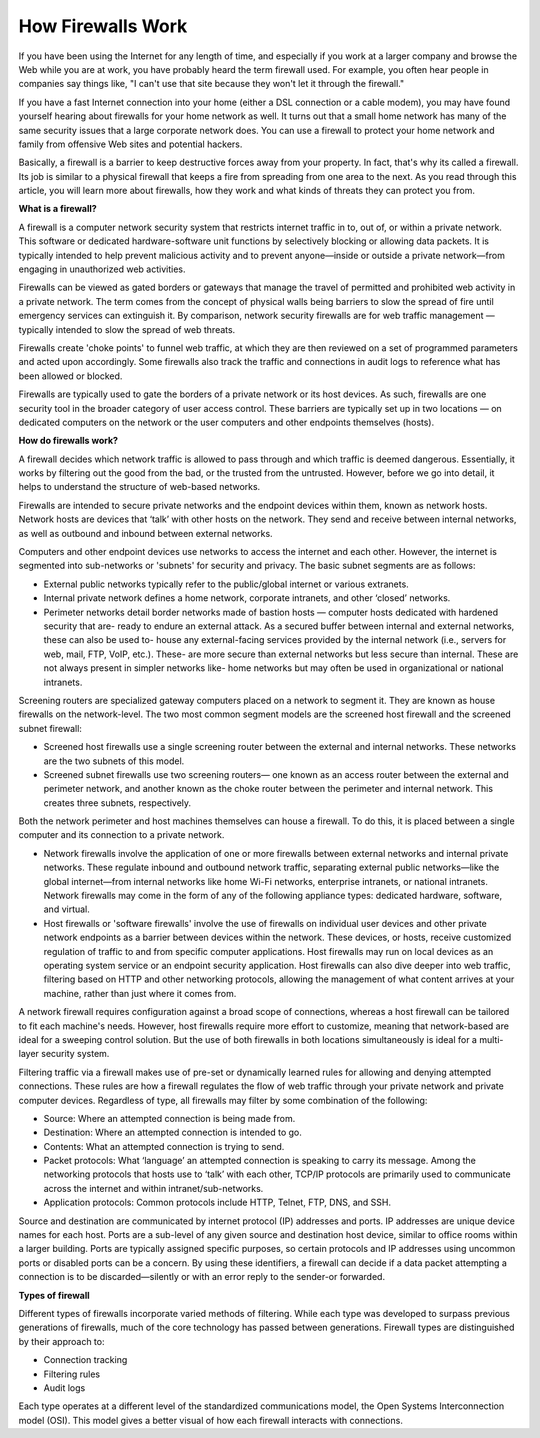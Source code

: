 How Firewalls Work
===================================

If you have been using the Internet for any length of time, and especially if you work at a larger company and browse the Web while you are at work, you have probably heard the term firewall used. For example, you often hear people in companies say things like, "I can't use that site because they won't let it through the firewall."

If you have a fast Internet connection into your home (either a DSL connection or a cable modem), you may have found yourself hearing about firewalls for your home network as well. It turns out that a small home network has many of the same security issues that a large corporate network does. You can use a firewall to protect your home network and family from offensive Web sites and potential hackers.

Basically, a firewall is a barrier to keep destructive forces away from your property. In fact, that's why its called a firewall. Its job is similar to a physical firewall that keeps a fire from spreading from one area to the next. As you read through this article, you will learn more about firewalls, how they work and what kinds of threats they can protect you from.

**What is a firewall?**

A firewall is a computer network security system that restricts internet traffic in to, out of, or within a private network.
This software or dedicated hardware-software unit functions by selectively blocking or allowing data packets. It is typically intended to help prevent malicious activity and to prevent anyone—inside or outside a private network—from engaging in unauthorized web activities.

Firewalls can be viewed as gated borders or gateways that manage the travel of permitted and prohibited web activity in a private network. The term comes from the concept of physical walls being barriers to slow the spread of fire until emergency services can extinguish it. By comparison, network security firewalls are for web traffic management — typically intended to slow the spread of web threats.

Firewalls create 'choke points' to funnel web traffic, at which they are then reviewed on a set of programmed parameters and acted upon accordingly. Some firewalls also track the traffic and connections in audit logs to reference what has been allowed or blocked.

Firewalls are typically used to gate the borders of a private network or its host devices. As such, firewalls are one security tool in the broader category of user access control. These barriers are typically set up in two locations — on dedicated computers on the network or the user computers and other endpoints themselves (hosts).

**How do firewalls work?**

A firewall decides which network traffic is allowed to pass through and which traffic is deemed dangerous. Essentially, it works by filtering out the good from the bad, or the trusted from the untrusted. However, before we go into detail, it helps to understand the structure of web-based networks.

Firewalls are intended to secure private networks and the endpoint devices within them, known as network hosts. Network hosts are devices that ‘talk’ with other hosts on the network. They send and receive between internal networks, as well as outbound and inbound between external networks.

Computers and other endpoint devices use networks to access the internet and each other. However, the internet is segmented into sub-networks or 'subnets' for security and privacy. The basic subnet segments are as follows:

- External public networks typically refer to the public/global internet or various extranets.
- Internal private network defines a home network, corporate intranets, and other ‘closed’ networks.
- Perimeter networks detail border networks made of bastion hosts — computer hosts dedicated with hardened security that are- ready to endure an external attack. As a secured buffer between internal and external networks, these can also be used to- house any external-facing services provided by the internal network (i.e., servers for web, mail, FTP, VoIP, etc.). These- are more secure than external networks but less secure than internal. These are not always present in simpler networks like- home networks but may often be used in organizational or national intranets.

Screening routers are specialized gateway computers placed on a network to segment it. They are known as house firewalls on the network-level. The two most common segment models are the screened host firewall and the screened subnet firewall:

- Screened host firewalls use a single screening router between the external and internal networks. These networks are the two subnets of this model.
- Screened subnet firewalls use two screening routers— one known as an access router between the external and perimeter network, and another known as the choke router between the perimeter and internal network. This creates three subnets, respectively.

Both the network perimeter and host machines themselves can house a firewall. To do this, it is placed between a single computer and its connection to a private network.

- Network firewalls involve the application of one or more firewalls between external networks and internal private networks. These regulate inbound and outbound network traffic, separating external public networks—like the global internet—from internal networks like home Wi-Fi networks, enterprise intranets, or national intranets. Network firewalls may come in the form of any of the following appliance types: dedicated hardware, software, and virtual.
- Host firewalls or 'software firewalls' involve the use of firewalls on individual user devices and other private network endpoints as a barrier between devices within the network. These devices, or hosts, receive customized regulation of traffic to and from specific computer applications. Host firewalls may run on local devices as an operating system service or an endpoint security application. Host firewalls can also dive deeper into web traffic, filtering based on HTTP and other networking protocols, allowing the management of what content arrives at your machine, rather than just where it comes from.

A network firewall requires configuration against a broad scope of connections, whereas a host firewall can be tailored to fit each machine's needs. However, host firewalls require more effort to customize, meaning that network-based are ideal for a sweeping control solution. But the use of both firewalls in both locations simultaneously is ideal for a multi-layer security system.

Filtering traffic via a firewall makes use of pre-set or dynamically learned rules for allowing and denying attempted connections. These rules are how a firewall regulates the flow of web traffic through your private network and private computer devices. Regardless of type, all firewalls may filter by some combination of the following:

- Source: Where an attempted connection is being made from.
- Destination: Where an attempted connection is intended to go.
- Contents: What an attempted connection is trying to send.
- Packet protocols: What ‘language’ an attempted connection is speaking to carry its message. Among the networking protocols that hosts use to ‘talk’ with each other, TCP/IP protocols are primarily used to communicate across the internet and within intranet/sub-networks.
- Application protocols: Common protocols include HTTP, Telnet, FTP, DNS, and SSH.

Source and destination are communicated by internet protocol (IP) addresses and ports. IP addresses are unique device names for each host. Ports are a sub-level of any given source and destination host device, similar to office rooms within a larger building. Ports are typically assigned specific purposes, so certain protocols and IP addresses using uncommon ports or disabled ports can be a concern.
By using these identifiers, a firewall can decide if a data packet attempting a connection is to be discarded—silently or with an error reply to the sender-or forwarded.

**Types of firewall**

Different types of firewalls incorporate varied methods of filtering. While each type was developed to surpass previous generations of firewalls, much of the core technology has passed between generations.
Firewall types are distinguished by their approach to:

- Connection tracking
- Filtering rules
- Audit logs

Each type operates at a different level of the standardized communications model, the Open Systems Interconnection model (OSI). This model gives a better visual of how each firewall interacts with connections.
